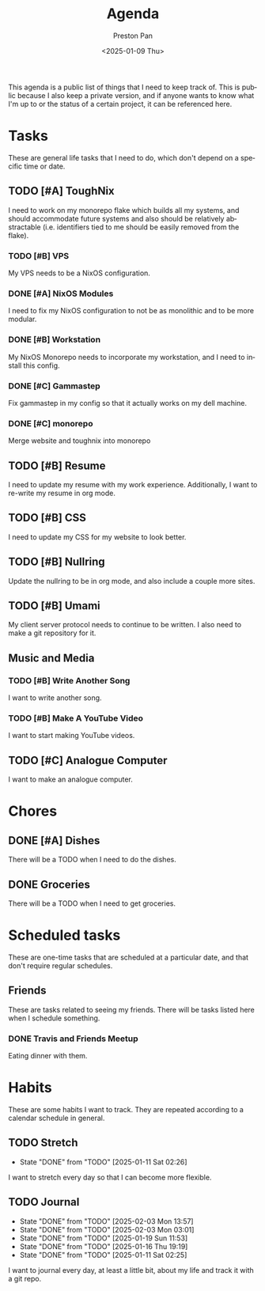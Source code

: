 #+title: Agenda
#+author: Preston Pan
#+description: My public agenda for the next while.
#+html_head: <link rel="stylesheet" type="text/css" href="style.css" />
#+language: en
#+OPTIONS: broken-links:t
#+date: <2025-01-09 Thu>
#+html_head: <link rel="apple-touch-icon" sizes="180x180" href="/apple-touch-icon.png">
#+html_head: <link rel="icon" type="image/png" sizes="32x32" href="/favicon-32x32.png">
#+html_head: <link rel="icon" type="image/png" sizes="16x16" href="/favicon-16x16.png">
#+html_head: <link rel="manifest" href="/site.webmanifest">
#+html_head: <link rel="mask-icon" href="/safari-pinned-tab.svg" color="#5bbad5">
#+html_head: <meta name="msapplication-TileColor" content="#da532c">
#+html_head: <meta name="theme-color" content="#ffffff">

This agenda is a public list of things that I need to keep track of. This is public because
I also keep a private version, and if anyone wants to know what I'm up to or the status of a certain
project, it can be referenced here.

* Tasks
These are general life tasks that I need to do, which don't depend on a specific time or date.
** TODO [#A] ToughNix
I need to work on my monorepo flake which builds all my systems, and should accommodate future
systems and also should be relatively abstractable (i.e. identifiers tied to me should be easily
removed from the flake).
*** TODO [#B] VPS
My VPS needs to be a NixOS configuration.
*** DONE [#A] NixOS Modules
:LOGBOOK:
CLOCK: [2025-01-11 Sat 17:03]--[2025-01-11 Sat 19:35] =>  2:32
:END:
I need to fix my NixOS configuration to not be as monolithic and to be more modular.
*** DONE [#B] Workstation
My NixOS Monorepo needs to incorporate my workstation, and I need to install this config.
*** DONE [#C] Gammastep
Fix gammastep in my config so that it actually works on my dell machine.
*** DONE [#C] monorepo
Merge website and toughnix into monorepo
** TODO [#B] Resume
I need to update my resume with my work experience. Additionally, I want to re-write my resume
in org mode.
** TODO [#B] CSS
I need to update my CSS for my website to look better.
** TODO [#B] Nullring
Update the nullring to be in org mode, and also include a couple more sites.
** TODO [#B] Umami
My client server protocol needs to continue to be written. I also need to make a git repository
for it.
** Music and Media
*** TODO [#B] Write Another Song
I want to write another song.
*** TODO [#B] Make A YouTube Video
I want to start making YouTube videos.
** TODO [#C] Analogue Computer
I want to make an analogue computer.

* Chores
** DONE [#A] Dishes
There will be a TODO when I need to do the dishes.
** DONE Groceries
There will be a TODO when I need to get groceries.

* Scheduled tasks
These are one-time tasks that are scheduled at a particular date, and that don't require regular
schedules.
** Friends
These are tasks related to seeing my friends. There will be tasks listed here when I schedule
something.
*** DONE Travis and Friends Meetup
SCHEDULED: <2025-01-12 Sun 17:00>
Eating dinner with them.
* Habits
These are some habits I want to track. They are repeated according to a calendar schedule in
general.
** TODO Stretch
SCHEDULED: <2025-01-12 Sun .+1d>
:PROPERTIES:
:LAST_REPEAT: [2025-01-11 Sat 02:26]
:END:
- State "DONE"       from "TODO"       [2025-01-11 Sat 02:26]
I want to stretch every day so that I can become more flexible.
** TODO Journal
SCHEDULED: <2025-02-04 Tue .+1d>
:PROPERTIES:
:LAST_REPEAT: [2025-02-03 Mon 13:57]
:END:
- State "DONE"       from "TODO"       [2025-02-03 Mon 13:57]
- State "DONE"       from "TODO"       [2025-02-03 Mon 03:01]
- State "DONE"       from "TODO"       [2025-01-19 Sun 11:53]
- State "DONE"       from "TODO"       [2025-01-16 Thu 19:19]
- State "DONE"       from "TODO"       [2025-01-11 Sat 02:25]
I want to journal every day, at least a little bit, about my life and track it with a git repo.
